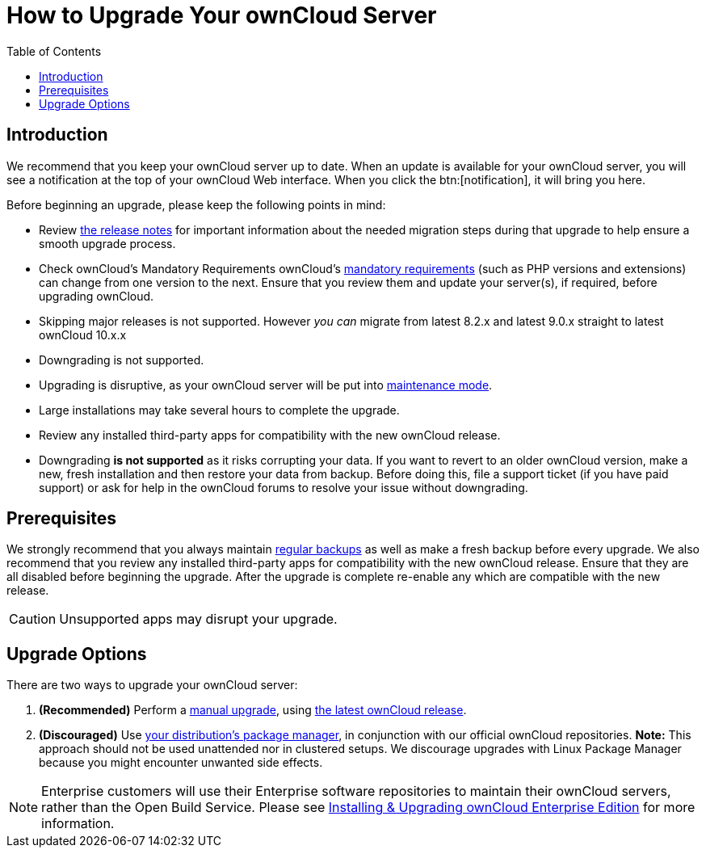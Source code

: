 = How to Upgrade Your ownCloud Server
:toc: right

== Introduction

We recommend that you keep your ownCloud server up to date. When an
update is available for your ownCloud server, you will see a
notification at the top of your ownCloud Web interface. When you click
the btn:[notification], it will bring you here.

Before beginning an upgrade, please keep the following points in mind:

* Review xref:release_notes.adoc[the release notes] for important information
about the needed migration steps during that upgrade to help ensure a
smooth upgrade process.
* Check ownCloud’s Mandatory Requirements
ownCloud's xref:installation/manual_installation#requirements[mandatory requirements] (such as PHP versions and extensions) can change from one version to the next.
Ensure that you review them and update your server(s), if required, before upgrading ownCloud.
* Skipping major releases is not supported. However _you can_ migrate
from latest 8.2.x and latest 9.0.x straight to latest ownCloud 10.x.x
* Downgrading is not supported.
* Upgrading is disruptive, as your ownCloud server will be put into
xref:configuration/server/occ_command.adoc#maintenance-commands[maintenance mode].
* Large installations may take several hours to complete the upgrade.
* Review any installed third-party apps for compatibility with the new ownCloud release.
* Downgrading *is not supported* as it risks corrupting your data. If
you want to revert to an older ownCloud version, make a new, fresh
installation and then restore your data from backup. Before doing this,
file a support ticket (if you have paid support) or ask for help in the
ownCloud forums to resolve your issue without downgrading.

== Prerequisites

We strongly recommend that you always maintain xref:maintenance/backup.adoc[regular backups]
as well as make a fresh backup before every upgrade. We also recommend
that you review any installed third-party apps for compatibility with
the new ownCloud release. Ensure that they are all disabled before
beginning the upgrade. After the upgrade is complete re-enable any which
are compatible with the new release.

CAUTION: Unsupported apps may disrupt your upgrade.

== Upgrade Options

There are two ways to upgrade your ownCloud server:

1.  *(Recommended)* Perform a xref:maintenance/manual_upgrade.adoc[manual upgrade], using
http://owncloud.org/install/[the latest ownCloud release].
2.  *(Discouraged)* Use xref:maintenance/package_upgrade.adoc[your distribution’s package manager],
in conjunction with our official ownCloud repositories. *Note:* This approach should not be used unattended
nor in clustered setups.
We discourage upgrades with Linux Package Manager because you might encounter unwanted side effects.

NOTE: Enterprise customers will use their Enterprise software repositories to maintain their ownCloud servers, rather than the Open Build Service. Please see xref:enterprise/installation/install.adoc[Installing & Upgrading ownCloud Enterprise Edition] for more information.
